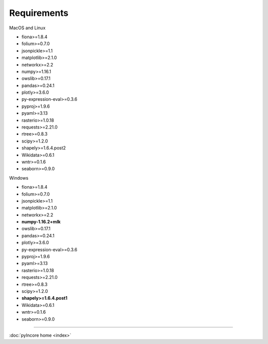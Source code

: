 Requirements
============

MacOS and Linux

* fiona>=1.8.4
* folium>=0.7.0
* jsonpickle>=1.1
* matplotlib>=2.1.0
* networkx>=2.2
* numpy>=1.16.1
* owslib>=0.17.1
* pandas>=0.24.1
* plotly>=3.6.0
* py-expression-eval>=0.3.6
* pyproj>=1.9.6
* pyaml>=3.13
* rasterio>=1.0.18
* requests>=2.21.0
* rtree>=0.8.3
* scipy>=1.2.0
* shapely>=1.6.4.post2
* Wikidata>=0.6.1
* wntr>=0.1.6
* seaborn>=0.9.0

Windows

* fiona>=1.8.4
* folium>=0.7.0
* jsonpickle>=1.1
* matplotlib>=2.1.0
* networkx>=2.2
* **numpy-1.16.2+mlk**
* owslib>=0.17.1
* pandas>=0.24.1
* plotly>=3.6.0
* py-expression-eval>=0.3.6
* pyproj>=1.9.6
* pyaml>=3.13
* rasterio>=1.0.18
* requests>=2.21.0
* rtree>=0.8.3
* scipy>=1.2.0
* **shapely>=1.6.4.post1**
* Wikidata>=0.6.1
* wntr>=0.1.6
* seaborn>=0.9.0

----

:doc:`pyIncore home <index>`